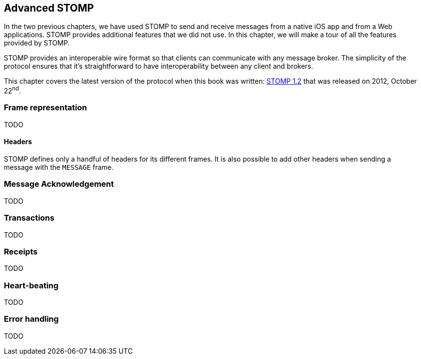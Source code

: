 [[ch_advanced_stomp]]
== Advanced STOMP

[role="lead"]
In the two previous chapters, we have used STOMP to send and receive messages from a native iOS app and from a Web applications.
STOMP provides additional features that we did not use. In this chapter, we will make a tour of all the features provided by STOMP.

STOMP provides an interoperable wire format so that clients can communicate with any message broker.
The simplicity of the protocol ensures that it's straightforward to have interoperability between any client and brokers.

This chapter covers the latest version of the protocol when this book was written:
http://stomp.github.io/stomp-specification-1.2.html[STOMP 1.2] that was released on 2012, October 22^nd^.

=== Frame representation

TODO

==== Headers

STOMP defines only a handful of headers for its different frames. It is also possible to add other headers when sending a message
with the `MESSAGE` frame.


=== Message Acknowledgement

TODO

=== Transactions

TODO

=== Receipts

TODO

=== Heart-beating

TODO

=== Error handling

TODO

